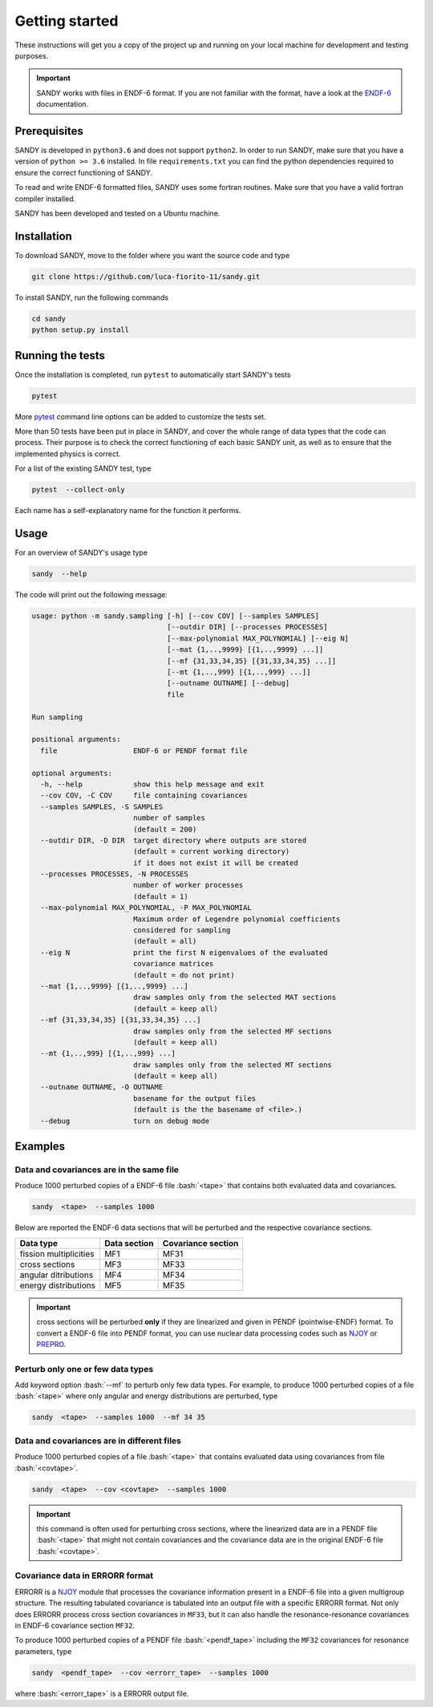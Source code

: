 .. role:: bash(code)
   :language: bash

***************
Getting started
***************

These instructions will get you a copy of the project up and running on your 
local machine for development and testing purposes.

.. important::

    SANDY works with files in ENDF-6 format.
    If you are not familiar with the format, have a look at the ENDF-6_ documentation.

.. _ENDF-6: https://www.oecd-nea.org/dbdata/data/manual-endf/endf102.pdf



Prerequisites
=============

SANDY is developed in ``python3.6`` and does not support ``python2``.
In order to run SANDY, make sure that you have a version of ``python >= 3.6`` installed.
In file ``requirements.txt`` you can find the python dependencies required to ensure 
the correct functioning of SANDY.

To read and write ENDF-6 formatted files, SANDY uses some fortran routines.
Make sure that you have a valid fortran compiler installed.

SANDY has been developed and tested on a Ubuntu machine.


Installation
============

To download SANDY, move to the folder where you want the source code and type

.. code:: bash

    git clone https://github.com/luca-fiorito-11/sandy.git


To install SANDY, run the following commands

.. code:: bash

    cd sandy
    python setup.py install




Running the tests
=================

Once the installation is completed, run ``pytest`` to automatically start SANDY's tests

.. code:: bash

    pytest

.. _pytest: https://docs.pytest.org/en/latest/

More pytest_ command line options can be added to customize the tests set.

More than 50 tests have been put in place in SANDY, and cover the whole range 
of data types that the code can process.
Their purpose is to check the correct functioning of each basic SANDY unit, as 
well as to ensure that the implemented physics is correct.

For a list of the existing SANDY test, type

.. code:: python

	pytest  --collect-only

Each name has a self-explanatory name for the function it performs.



Usage
=====

For an overview of SANDY's usage type

.. code:: bash

    sandy  --help

The code will print out the following message:

.. code::

    usage: python -m sandy.sampling [-h] [--cov COV] [--samples SAMPLES]
                                    [--outdir DIR] [--processes PROCESSES]
                                    [--max-polynomial MAX_POLYNOMIAL] [--eig N]
                                    [--mat {1,..,9999} [{1,..,9999} ...]]
                                    [--mf {31,33,34,35} [{31,33,34,35} ...]]
                                    [--mt {1,..,999} [{1,..,999} ...]]
                                    [--outname OUTNAME] [--debug]
                                    file

    Run sampling

    positional arguments:
      file                  ENDF-6 or PENDF format file

    optional arguments:
      -h, --help            show this help message and exit
      --cov COV, -C COV     file containing covariances
      --samples SAMPLES, -S SAMPLES
                            number of samples
                            (default = 200)
      --outdir DIR, -D DIR  target directory where outputs are stored
                            (default = current working directory)
                            if it does not exist it will be created
      --processes PROCESSES, -N PROCESSES
                            number of worker processes
                            (default = 1)
      --max-polynomial MAX_POLYNOMIAL, -P MAX_POLYNOMIAL
                            Maximum order of Legendre polynomial coefficients 
                            considered for sampling
                            (default = all)
      --eig N               print the first N eigenvalues of the evaluated 
                            covariance matrices
                            (default = do not print)
      --mat {1,..,9999} [{1,..,9999} ...]
                            draw samples only from the selected MAT sections 
                            (default = keep all)
      --mf {31,33,34,35} [{31,33,34,35} ...]
                            draw samples only from the selected MF sections 
                            (default = keep all)
      --mt {1,..,999} [{1,..,999} ...]
                            draw samples only from the selected MT sections 
                            (default = keep all)
      --outname OUTNAME, -O OUTNAME
                            basename for the output files 
                            (default is the the basename of <file>.)
      --debug               turn on debug mode



Examples
========


Data and covariances are in the same file
~~~~~~~~~~~~~~~~~~~~~~~~~~~~~~~~~~~~~~~~~

Produce 1000 perturbed copies of a ENDF-6 file :bash:`<tape>` that contains both 
evaluated data and covariances.

.. code:: bash

    sandy  <tape>  --samples 1000


Below are reported the ENDF-6 data sections that will be perturbed and the 
respective covariance sections.

+------------------------+--------------+--------------------+
| Data type              | Data section | Covariance section |
+========================+==============+====================+
| fission multiplicities | MF1          | MF31               |
+------------------------+--------------+--------------------+
| cross sections         | MF3          | MF33               |
+------------------------+--------------+--------------------+
| angular ditributions   | MF4          | MF34               |
+------------------------+--------------+--------------------+
| energy distributions   | MF5          | MF35               |
+------------------------+--------------+--------------------+

.. important:: cross sections will be perturbed **only** if they are linearized 
               and given in PENDF (pointwise-ENDF) format.
               To convert a ENDF-6 file into PENDF format, you can use nuclear data processing 
               codes such as NJOY_ or PREPRO_.

.. _NJOY: http://www.njoy21.io/NJOY2016/

.. _PREPRO: https://www-nds.iaea.org/public/endf/prepro/


Perturb only one or few data types
~~~~~~~~~~~~~~~~~~~~~~~~~~~~~~~~~~

Add keyword option :bash:`--mf` to perturb only few data types.
For example, to produce 1000 perturbed copies of a file :bash:`<tape>` where 
only angular and energy distributions are perturbed, type

.. code:: bash

    sandy  <tape>  --samples 1000  --mf 34 35



Data and covariances are in different files
~~~~~~~~~~~~~~~~~~~~~~~~~~~~~~~~~~~~~~~~~~~

Produce 1000 perturbed copies of a file :bash:`<tape>` that contains evaluated 
data using covariances from file :bash:`<covtape>`.

.. code:: bash

    sandy  <tape>  --cov <covtape>  --samples 1000

.. important:: this command is often used for perturbing cross sections, where 
               the linearized data are in a PENDF file :bash:`<tape>` that might 
               not contain covariances and the covariance data are in the original 
               ENDF-6 file :bash:`<covtape>`.


Covariance data in ERRORR format
~~~~~~~~~~~~~~~~~~~~~~~~~~~~~~~~

ERRORR is a NJOY_ module that processes the covariance information present in a 
ENDF-6 file into a given multigroup structure.
The resulting tabulated covariance is tabulated into an output file with a specific 
ERRORR format.
Not only does ERRORR process cross section covariances in ``MF33``, but it can 
also handle the resonance-resonance covariances in ENDF-6 covariance section 
``MF32``.

To produce 1000 perturbed copies of a PENDF file :bash:`<pendf_tape>` including the 
``MF32`` 
covariances for resonance parameters, type

.. code:: bash

    sandy  <pendf_tape>  --cov <errorr_tape>  --samples 1000

where :bash:`<errorr_tape>` is a ERRORR output file.
